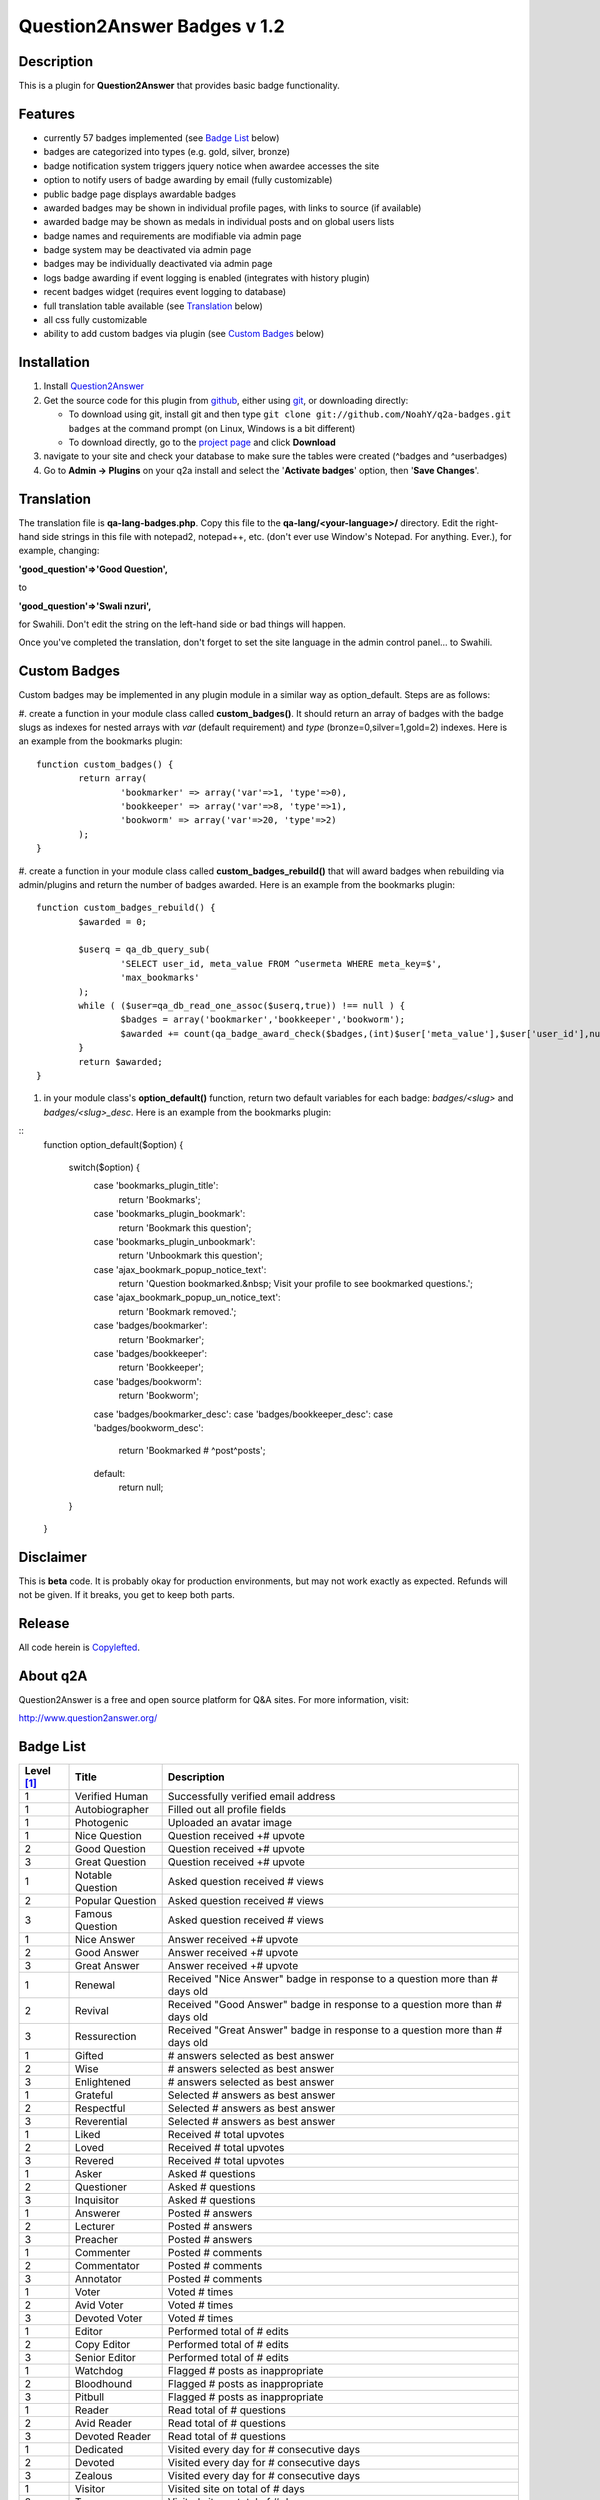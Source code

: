 ==============================
Question2Answer Badges v 1.2
==============================
-----------
Description
-----------
This is a plugin for **Question2Answer** that provides basic badge functionality. 

--------
Features
--------
- currently 57 badges implemented (see `Badge List`_ below)
- badges are categorized into types (e.g. gold, silver, bronze)
- badge notification system triggers jquery notice when awardee accesses the site
- option to notify users of badge awarding by email (fully customizable)
- public badge page displays awardable badges
- awarded badges may be shown in individual profile pages, with links to source (if available)
- awarded badge may be shown as medals in individual posts and on global users lists
- badge names and requirements are modifiable via admin page
- badge system may be deactivated via admin page
- badges may be individually deactivated via admin page
- logs badge awarding if event logging is enabled (integrates with history plugin)
- recent badges widget (requires event logging to database)
- full translation table available (see `Translation`_ below)
- all css fully customizable
- ability to add custom badges via plugin (see `Custom Badges`_ below)

------------
Installation
------------

#. Install Question2Answer_
#. Get the source code for this plugin from github_, either using git_, or downloading directly:

   - To download using git, install git and then type 
     ``git clone git://github.com/NoahY/q2a-badges.git badges``
     at the command prompt (on Linux, Windows is a bit different)
   - To download directly, go to the `project page`_ and click **Download**

#. navigate to your site and check your database to make sure the tables were created (^badges and ^userbadges)
#. Go to **Admin -> Plugins** on your q2a install and select the '**Activate badges**' option, then '**Save Changes**'.

.. _Question2Answer: http://www.question2answer.org/install.php
.. _git: http://git-scm.com/
.. _github:
.. _project page: https://github.com/NoahY/q2a-badges

.. _Translation:

-----------
Translation
-----------
The translation file is **qa-lang-badges.php**.  Copy this file to the **qa-lang/<your-language>/** directory.  Edit the right-hand side strings in this file with notepad2, notepad++, etc. (don't ever use Window's Notepad. For anything. Ever.), for example, changing:

**'good_question'=>'Good Question',**

to

**'good_question'=>'Swali nzuri',**

for Swahili.  Don't edit the string on the left-hand side or bad things will happen.

Once you've completed the translation, don't forget to set the site language in the admin control panel... to Swahili.  

.. _Custom Badges:

-------------
Custom Badges
-------------

Custom badges may be implemented in any plugin module in a similar way as option_default.  Steps are as follows:

#. create a function in your module class called **custom_badges()**.  It should return an array of badges with the badge slugs as indexes for nested arrays with *var* (default requirement) and *type* (bronze=0,silver=1,gold=2) indexes.  Here is an example from the bookmarks plugin:
::
		function custom_badges() {
			return array(
				'bookmarker' => array('var'=>1, 'type'=>0),
				'bookkeeper' => array('var'=>8, 'type'=>1),
				'bookworm' => array('var'=>20, 'type'=>2)
			);
		}
		
#. create a function in your module class called **custom_badges_rebuild()** that will award badges when rebuilding via admin/plugins and return the number of badges awarded.  Here is an example from the bookmarks plugin:
::
		function custom_badges_rebuild() {
			$awarded = 0;
			
			$userq = qa_db_query_sub(
				'SELECT user_id, meta_value FROM ^usermeta WHERE meta_key=$',
				'max_bookmarks'
			);
			while ( ($user=qa_db_read_one_assoc($userq,true)) !== null ) {
				$badges = array('bookmarker','bookkeeper','bookworm');
				$awarded += count(qa_badge_award_check($badges,(int)$user['meta_value'],$user['user_id'],null,2));
			}
			return $awarded;
		}

#. in your module class's **option_default()** function, return two default variables for each badge: *badges/<slug>* and *badges/<slug>_desc*.  Here is an example from the bookmarks plugin:

::
		function option_default($option) {
			
			switch($option) {
				case 'bookmarks_plugin_title':
					return 'Bookmarks';
				case 'bookmarks_plugin_bookmark':
					return 'Bookmark this question';
				case 'bookmarks_plugin_unbookmark':
					return 'Unbookmark this question';
				case 'ajax_bookmark_popup_notice_text':
					return 'Question bookmarked.&nbsp; Visit your profile to see bookmarked questions.';
				case 'ajax_bookmark_popup_un_notice_text':
					return 'Bookmark removed.';
				case 'badges/bookmarker':
					return 'Bookmarker';
				case 'badges/bookkeeper':
					return 'Bookkeeper';
				case 'badges/bookworm':
					return 'Bookworm';
				case 'badges/bookmarker_desc':
				case 'badges/bookkeeper_desc':
				case 'badges/bookworm_desc':
					return 'Bookmarked # ^post^posts';
				default:
					return null;				
			}
			
		}

----------
Disclaimer
----------
This is **beta** code.  It is probably okay for production environments, but may not work exactly as expected.  Refunds will not be given.  If it breaks, you get to keep both parts.

-------
Release
-------
All code herein is Copylefted_.

.. _Copylefted: http://en.wikipedia.org/wiki/Copyleft

---------
About q2A
---------
Question2Answer is a free and open source platform for Q&A sites. For more information, visit:

http://www.question2answer.org/

.. _Badge List:

----------
Badge List
----------

==========   =================      ========================================
Level [#]_   Title                  Description
==========   =================      ========================================
1            Verified Human         Successfully verified email address
1            Autobiographer         Filled out all profile fields
1            Photogenic             Uploaded an avatar image

1            Nice Question          Question received +# upvote
2            Good Question          Question received +# upvote
3            Great Question         Question received +# upvote

1            Notable Question       Asked question received # views
2            Popular Question       Asked question received # views
3            Famous Question        Asked question received # views

1            Nice Answer            Answer received +# upvote
2            Good Answer            Answer received +# upvote
3            Great Answer           Answer received +# upvote

1            Renewal                Received "Nice Answer" badge in response to a question more than # days old
2            Revival                Received "Good Answer" badge in response to a question more than # days old
3            Ressurection           Received "Great Answer" badge in response to a question more than # days old

1            Gifted                 # answers selected as best answer
2            Wise                   # answers selected as best answer
3            Enlightened            # answers selected as best answer

1            Grateful               Selected # answers as best answer
2            Respectful             Selected # answers as best answer
3            Reverential            Selected # answers as best answer

1            Liked                  Received # total upvotes
2            Loved                  Received # total upvotes
3            Revered                Received # total upvotes

1            Asker                  Asked # questions
2            Questioner             Asked # questions
3            Inquisitor             Asked # questions
 
1            Answerer               Posted # answers
2            Lecturer               Posted # answers
3            Preacher               Posted # answers

1            Commenter              Posted # comments
2            Commentator            Posted # comments
3            Annotator              Posted # comments

1            Voter                  Voted # times
2            Avid Voter             Voted # times
3            Devoted Voter          Voted # times

1            Editor                 Performed total of # edits
2            Copy Editor            Performed total of # edits
3            Senior Editor          Performed total of # edits

1            Watchdog               Flagged # posts as inappropriate
2            Bloodhound             Flagged # posts as inappropriate
3            Pitbull                Flagged # posts as inappropriate

1            Reader                 Read total of # questions
2            Avid Reader            Read total of # questions
3            Devoted Reader         Read total of # questions

1            Dedicated              Visited every day for # consecutive days
2            Devoted                Visited every day for # consecutive days
3            Zealous                Visited every day for # consecutive days

1            Visitor                Visited site on total of # days
2            Trouper                Visited site on total of # days
3            Veteran                Visited site on total of # days

1            Regular                First visited more than # days ago
2            Old Timer              First visited more than # days ago
3            ancestor               First visited more than # days ago

1            100 Club               Received total of # points
2            1,000 Club             Received total of # points
3            10,000 Club            Received total of # points

1            Medalist               Received total of # badges
2            Champion               Received total of # badges
3            Olympian               Received total of # badges
==========   =================      ========================================

.. [#] Level refers to difficulty level (e.g. gold, silver, bronze).
